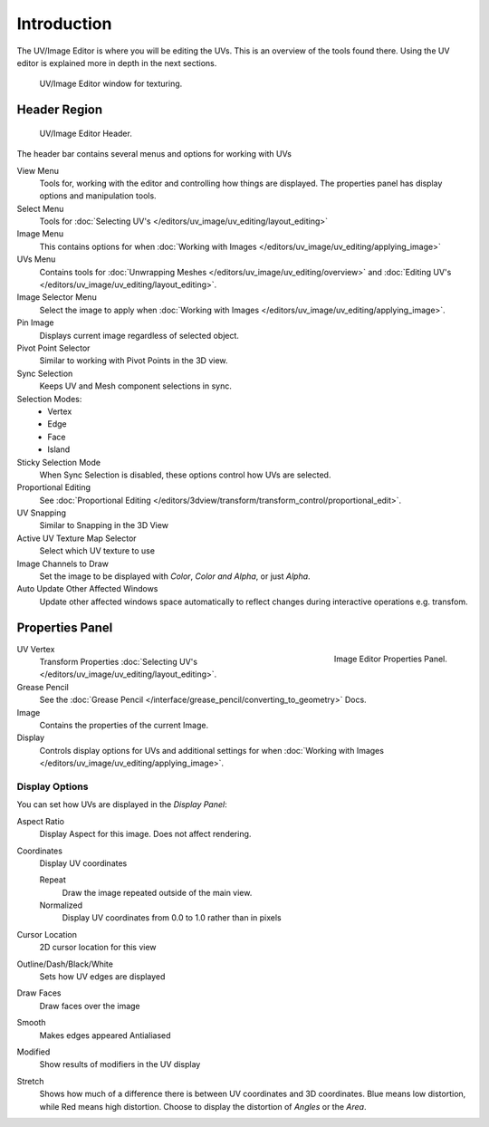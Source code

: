 
************
Introduction
************

..
   TODO: We probably want this to be a more regular index page
   then link to other topics in their own page, UV/Mask/Scopes/Paint... etc

The UV/Image Editor is where you will be editing the UVs.
This is an overview of the tools found there. Using the UV editor is explained more in depth in the next sections.

.. figure:: /images/editors_uv-image-main.jpg

   UV/Image Editor window for texturing.


Header Region
=============

.. figure:: /images/editors_image_texturing-header.png

   UV/Image Editor Header.

The header bar contains several menus and options for working with UVs

View Menu
   Tools for, working with the editor and controlling how things are displayed.
   The properties panel has display options and manipulation tools.
Select Menu
   Tools for :doc:`Selecting UV's </editors/uv_image/uv_editing/layout_editing>`
Image Menu
   This contains options for when :doc:`Working with Images </editors/uv_image/uv_editing/applying_image>`
UVs Menu
   Contains tools for :doc:`Unwrapping Meshes </editors/uv_image/uv_editing/overview>`
   and :doc:`Editing UV's </editors/uv_image/uv_editing/layout_editing>`.

Image Selector Menu
   Select the image to apply when :doc:`Working with Images </editors/uv_image/uv_editing/applying_image>`.
Pin Image
   Displays current image regardless of selected object.
Pivot Point Selector
   Similar to working with Pivot Points in the 3D view.
Sync Selection
   Keeps UV and Mesh component selections in sync.
Selection Modes:
   - Vertex
   - Edge
   - Face
   - Island
Sticky Selection Mode
   When Sync Selection is disabled, these options control how UVs are selected.
Proportional Editing
   See :doc:`Proportional Editing </editors/3dview/transform/transform_control/proportional_edit>`.
UV Snapping
   Similar to Snapping in the 3D View
Active UV Texture Map Selector
   Select which UV texture to use
Image Channels to Draw
   Set the image to be displayed with *Color*, *Color and Alpha*, or just *Alpha*.
Auto Update Other Affected Windows
   Update other affected windows space automatically to reflect changes during interactive operations e.g. transfom.


Properties Panel
================

.. figure:: /images/editors_image_properties.png
   :align: right

   Image Editor Properties Panel.

UV Vertex
   Transform Properties :doc:`Selecting UV's </editors/uv_image/uv_editing/layout_editing>`.
Grease Pencil
   See the :doc:`Grease Pencil </interface/grease_pencil/converting_to_geometry>` Docs.
Image
   Contains the properties of the current Image.
Display
   Controls display options for UVs and additional settings for when
   :doc:`Working with Images </editors/uv_image/uv_editing/applying_image>`.

Display Options
---------------

You can set how UVs are displayed in the *Display Panel*:

Aspect Ratio
   Display Aspect for this image. Does not affect rendering.

Coordinates
   Display UV coordinates

   Repeat
      Draw the image repeated outside of the main view.
   Normalized
      Display UV coordinates from 0.0 to 1.0 rather than in pixels

Cursor Location
   2D cursor location for this view

Outline/Dash/Black/White
   Sets how UV edges are displayed

Draw Faces
   Draw faces over the image
Smooth
   Makes edges appeared Antialiased
Modified
   Show results of modifiers in the UV display
Stretch
   Shows how much of a difference there is between UV coordinates and 3D coordinates.
   Blue means low distortion, while Red means high distortion.
   Choose to display the distortion of *Angles* or the *Area*.
